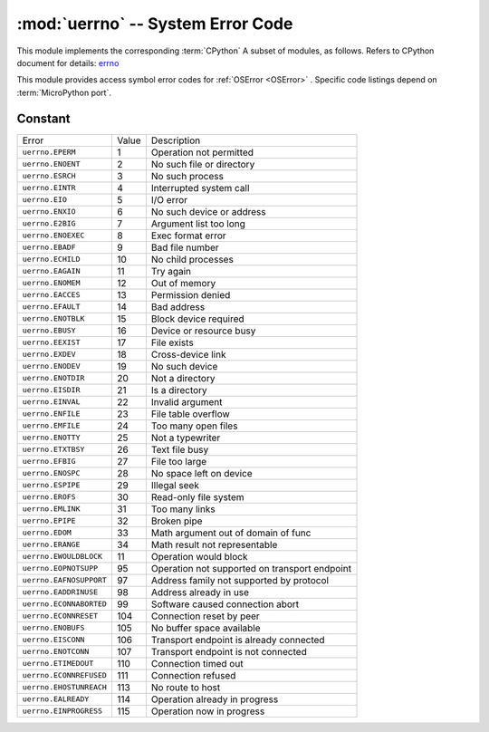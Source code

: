 :mod:`uerrno` -- System Error Code
===================================

.. module:: uerrno
   :synopsis: System Error Code

This module implements the corresponding :term:`CPython` A subset of modules, as follows. Refers to CPython document for details: `errno <https://docs.python.org/3.5/library/errno.html#module-errno>`_

This module provides access symbol error codes for :ref:`OSError <OSError>` . Specific code listings depend on :term:`MicroPython port`.


Constant
---------

.. data:: EEXIST, EAGAIN, etc.

    Error Code，based on ANSI C/POSIX standard. All error codes start with “E”. Errors can usually be accessed as ``exc.args[0]`` ，amongst ``exc`` is ``OSError`` as an example.

    Example::

        try:
            uos.mkdir("my_dir")
        except OSError as exc:
            if exc.args[0] == uerrno.EEXIST:
                print("Directory already exists")

.. data:: errorcode

    Dictionary maps numeric error codes to strings with symbolic error codes (see above)::

        >>> print(uerrno.errorcode[uerrno.EEXIST])
        EEXIST


===================================  ================  ====================================
Error                                Value             Description
``uerrno.EPERM``                      1                Operation not permitted
``uerrno.ENOENT``                     2                No such file or directory
``uerrno.ESRCH``                      3                No such process
``uerrno.EINTR``                      4                Interrupted system call
``uerrno.EIO``                        5                I/O error
``uerrno.ENXIO``                      6                No such device or address
``uerrno.E2BIG``                      7                Argument list too long
``uerrno.ENOEXEC``                    8                Exec format error
``uerrno.EBADF``                      9                Bad file number
``uerrno.ECHILD``                     10               No child processes
``uerrno.EAGAIN``                     11               Try again
``uerrno.ENOMEM``                     12               Out of memory
``uerrno.EACCES``                     13               Permission denied
``uerrno.EFAULT``                     14               Bad address
``uerrno.ENOTBLK``                    15               Block device required
``uerrno.EBUSY``                      16               Device or resource busy
``uerrno.EEXIST``                     17               File exists
``uerrno.EXDEV``                      18               Cross-device link
``uerrno.ENODEV``                     19               No such device
``uerrno.ENOTDIR``                    20               Not a directory
``uerrno.EISDIR``                     21               Is a directory
``uerrno.EINVAL``                     22               Invalid argument
``uerrno.ENFILE``                     23               File table overflow
``uerrno.EMFILE``                     24               Too many open files
``uerrno.ENOTTY``                     25               Not a typewriter
``uerrno.ETXTBSY``                    26               Text file busy
``uerrno.EFBIG``                      27               File too large
``uerrno.ENOSPC``                     28               No space left on device
``uerrno.ESPIPE``                     29               Illegal seek
``uerrno.EROFS``                      30               Read-only file system
``uerrno.EMLINK``                     31               Too many links
``uerrno.EPIPE``                      32               Broken pipe
``uerrno.EDOM``                       33               Math argument out of domain of func
``uerrno.ERANGE``                     34               Math result not representable
``uerrno.EWOULDBLOCK``                11               Operation would block
``uerrno.EOPNOTSUPP``                 95               Operation not supported on transport endpoint
``uerrno.EAFNOSUPPORT``               97               Address family not supported by protocol
``uerrno.EADDRINUSE``                 98               Address already in use
``uerrno.ECONNABORTED``               99               Software caused connection abort
``uerrno.ECONNRESET``                 104              Connection reset by peer
``uerrno.ENOBUFS``                    105              No buffer space available
``uerrno.EISCONN``                    106              Transport endpoint is already connected
``uerrno.ENOTCONN``                   107              Transport endpoint is not connected
``uerrno.ETIMEDOUT``                  110              Connection timed out
``uerrno.ECONNREFUSED``               111              Connection refused
``uerrno.EHOSTUNREACH``               113              No route to host
``uerrno.EALREADY``                   114              Operation already in progress
``uerrno.EINPROGRESS``                115              Operation now in progress
===================================  ================  ====================================
